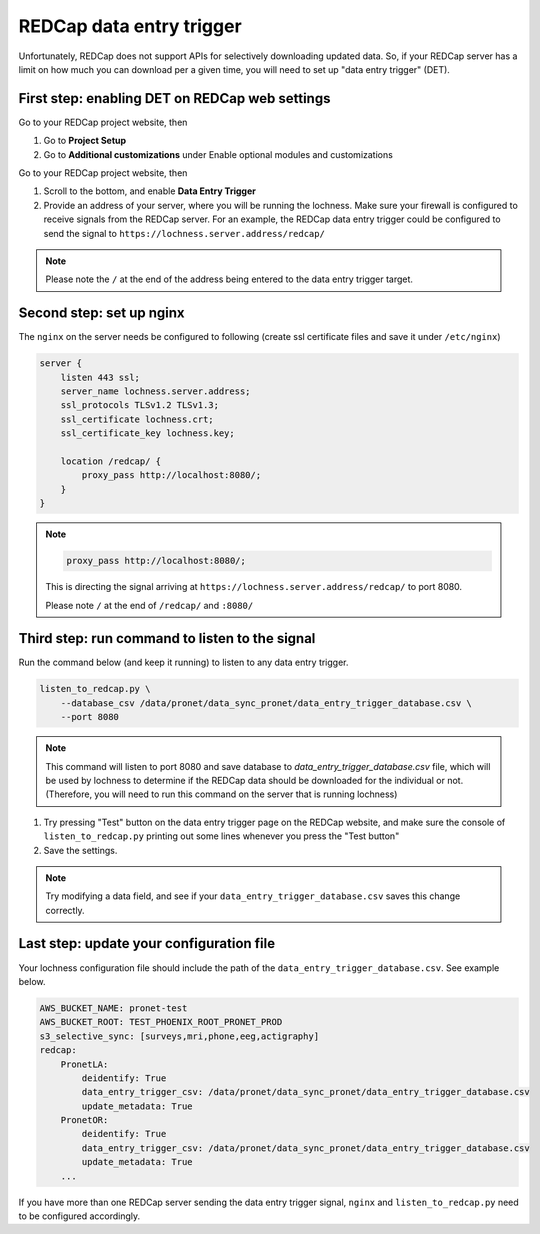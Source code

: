 
REDCap data entry trigger
~~~~~~~~~~~~~~~~~~~~~~~~~

Unfortunately, REDCap does not support APIs for selectively downloading updated
data. So, if your REDCap server has a limit on how much you can download per 
a given time, you will need to set up "data entry trigger" (DET).


First step: enabling DET on REDCap web settings
"""""""""""""""""""""""""""""""""""""""""""""""


Go to your REDCap project website, then

1. Go to **Project Setup**
2. Go to **Additional customizations** under Enable optional modules and
   customizations


.. image:: images/redcap_det_1.png


Go to your REDCap project website, then


1. Scroll to the bottom, and enable **Data Entry Trigger** 
2. Provide an address of your server, where you will be running the lochness.
   Make sure your firewall is configured to receive signals from the REDCap
   server. For an example, the REDCap data entry trigger could be configured to
   send the signal to ``https://lochness.server.address/redcap/``

.. image:: images/redcap_det_2.png


.. note::

   Please note the ``/`` at the end of the address being entered to the data
   entry trigger target.


Second step: set up nginx
""""""""""""""""""""""""""

The ``nginx`` on the server needs be configured to following
(create ssl certificate files and save it under ``/etc/nginx``)

.. code-block:: shell

    server {
        listen 443 ssl;
        server_name lochness.server.address;
	ssl_protocols TLSv1.2 TLSv1.3;
	ssl_certificate lochness.crt;
	ssl_certificate_key lochness.key;

        location /redcap/ {
            proxy_pass http://localhost:8080/;
        }
    }


.. note::

   .. code-block:: shell

       proxy_pass http://localhost:8080/;

   This is directing the signal arriving at ``https://lochness.server.address/redcap/``
   to port 8080. 

   Please note ``/`` at the end of ``/redcap/`` and ``:8080/``



Third step: run command to listen to the signal
"""""""""""""""""""""""""""""""""""""""""""""""

Run the command below (and keep it running) to listen to any data entry
trigger. 


.. code-block:: shell

    listen_to_redcap.py \
        --database_csv /data/pronet/data_sync_pronet/data_entry_trigger_database.csv \
        --port 8080


.. note::

   This command will listen to port 8080 and save database to
   `data_entry_trigger_database.csv` file, which will be used by lochness to
   determine if the REDCap data should be downloaded for the individual or not.
   (Therefore, you will need to run this command on the server that is running
   lochness)


.. image:: images/redcap_det_3.png

1. Try pressing "Test" button on the data entry trigger page on the REDCap
   website, and make sure the console of ``listen_to_redcap.py`` printing out
   some lines whenever you press the "Test button"

2. Save the settings.


.. note::

   Try modifying a data field, and see if your ``data_entry_trigger_database.csv``
   saves this change correctly.




Last step: update your configuration file
"""""""""""""""""""""""""""""""""""""""""
Your lochness configuration file should include the path of the
``data_entry_trigger_database.csv``. See example below.


.. code-block:: shell

    AWS_BUCKET_NAME: pronet-test
    AWS_BUCKET_ROOT: TEST_PHOENIX_ROOT_PRONET_PROD
    s3_selective_sync: [surveys,mri,phone,eeg,actigraphy]
    redcap:
        PronetLA:
            deidentify: True
            data_entry_trigger_csv: /data/pronet/data_sync_pronet/data_entry_trigger_database.csv
            update_metadata: True
        PronetOR:
            deidentify: True
            data_entry_trigger_csv: /data/pronet/data_sync_pronet/data_entry_trigger_database.csv
            update_metadata: True
        ...



If you have more than one REDCap server sending the data entry trigger signal,
``nginx`` and ``listen_to_redcap.py`` need to be configured accordingly.
